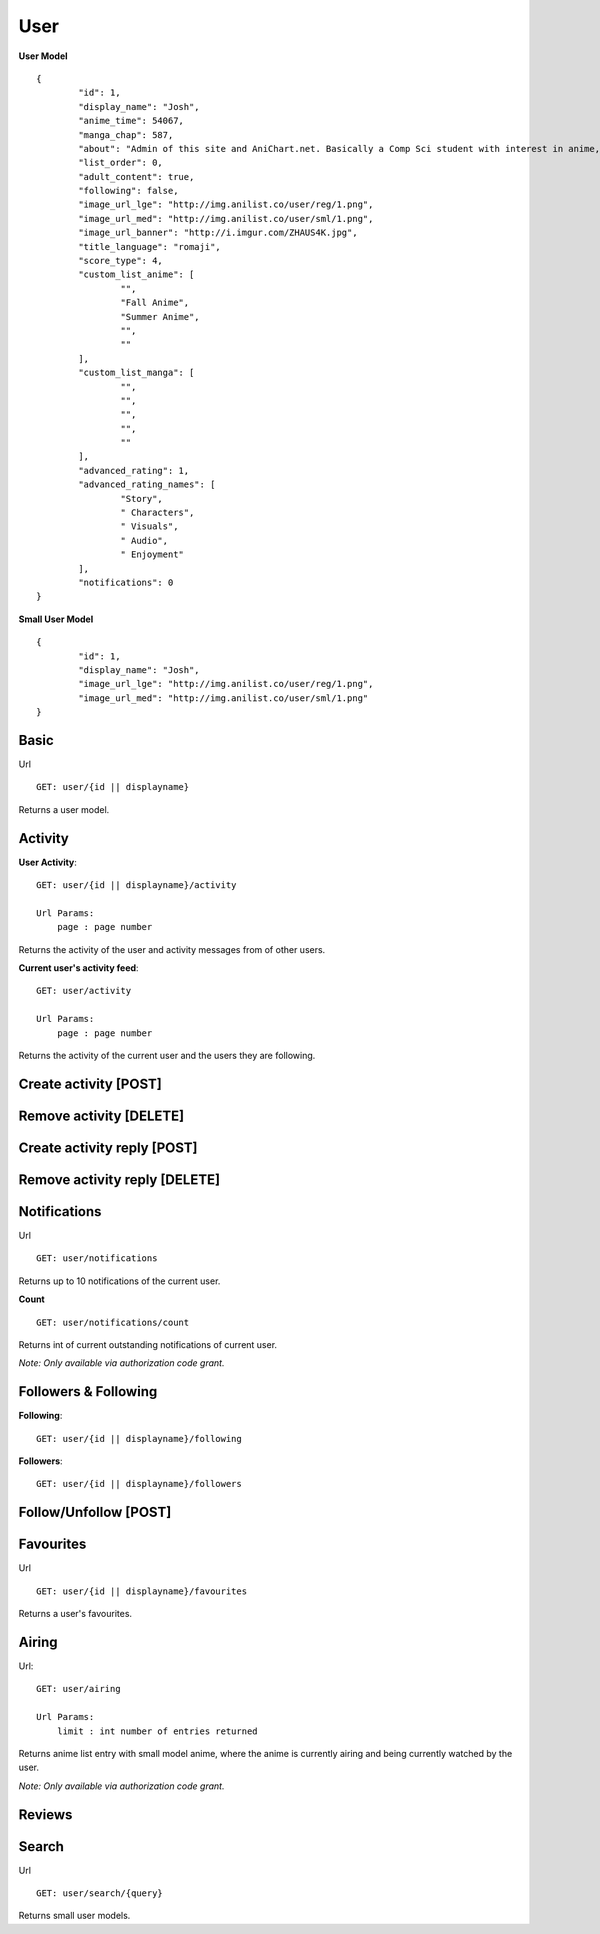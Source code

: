 User
==================================

**User Model**
::
	{
		"id": 1,
		"display_name": "Josh",
		"anime_time": 54067,
		"manga_chap": 587,
		"about": "Admin of this site and AniChart.net. Basically a Comp Sci student with interest in anime, web dev, gaming, and technology :)\r\nYou can follow me on twitter  [@J0shstar](https://twitter.com/J0shStar)",
		"list_order": 0,
		"adult_content": true,
		"following": false,
		"image_url_lge": "http://img.anilist.co/user/reg/1.png",
		"image_url_med": "http://img.anilist.co/user/sml/1.png",
		"image_url_banner": "http://i.imgur.com/ZHAUS4K.jpg",
		"title_language": "romaji",
		"score_type": 4,
		"custom_list_anime": [
			"",
			"Fall Anime",
			"Summer Anime",
			"",
			""
		],
		"custom_list_manga": [
			"",
			"",
			"",
			"",
			""
		],
		"advanced_rating": 1,
		"advanced_rating_names": [
			"Story",
			" Characters",
			" Visuals",
			" Audio",
			" Enjoyment"
		],
		"notifications": 0
	}

**Small User Model**
::
	{
		"id": 1,
		"display_name": "Josh",
		"image_url_lge": "http://img.anilist.co/user/reg/1.png",
		"image_url_med": "http://img.anilist.co/user/sml/1.png"
	}

==================================
Basic
==================================
Url
::
  GET: user/{id || displayname}

Returns a user model.

==================================
Activity
==================================
**User Activity**:
::
  GET: user/{id || displayname}/activity

  Url Params:
      page : page number

Returns the activity of the user and activity messages from of other users.

**Current user's activity feed**:
::
  GET: user/activity

  Url Params:
      page : page number

Returns the activity of the current user and the users they are following.

==================================
Create activity [POST]
==================================

==================================
Remove activity [DELETE]
==================================

==================================
Create activity reply [POST]
==================================

==================================
Remove activity reply [DELETE]
==================================

==================================
Notifications
==================================
Url
::
  GET: user/notifications

Returns up to 10 notifications of the current user.
  

**Count**
::
  GET: user/notifications/count

Returns int of current outstanding notifications of current user.

*Note: Only available via authorization code grant.*

==================================
Followers & Following
==================================
**Following**:
::
  GET: user/{id || displayname}/following

**Followers**:
::
  GET: user/{id || displayname}/followers


==================================
Follow/Unfollow [POST]
==================================

==================================
Favourites
==================================
Url
::
  GET: user/{id || displayname}/favourites

Returns a user's favourites.

==================================
Airing
==================================
Url:
::
  GET: user/airing

  Url Params:
      limit : int number of entries returned

Returns anime list entry with small model anime, where the anime is currently airing and being currently watched by the user.

*Note: Only available via authorization code grant.*

==================================
Reviews
==================================

==================================
Search
==================================
Url
::
  GET: user/search/{query}

Returns small user models.